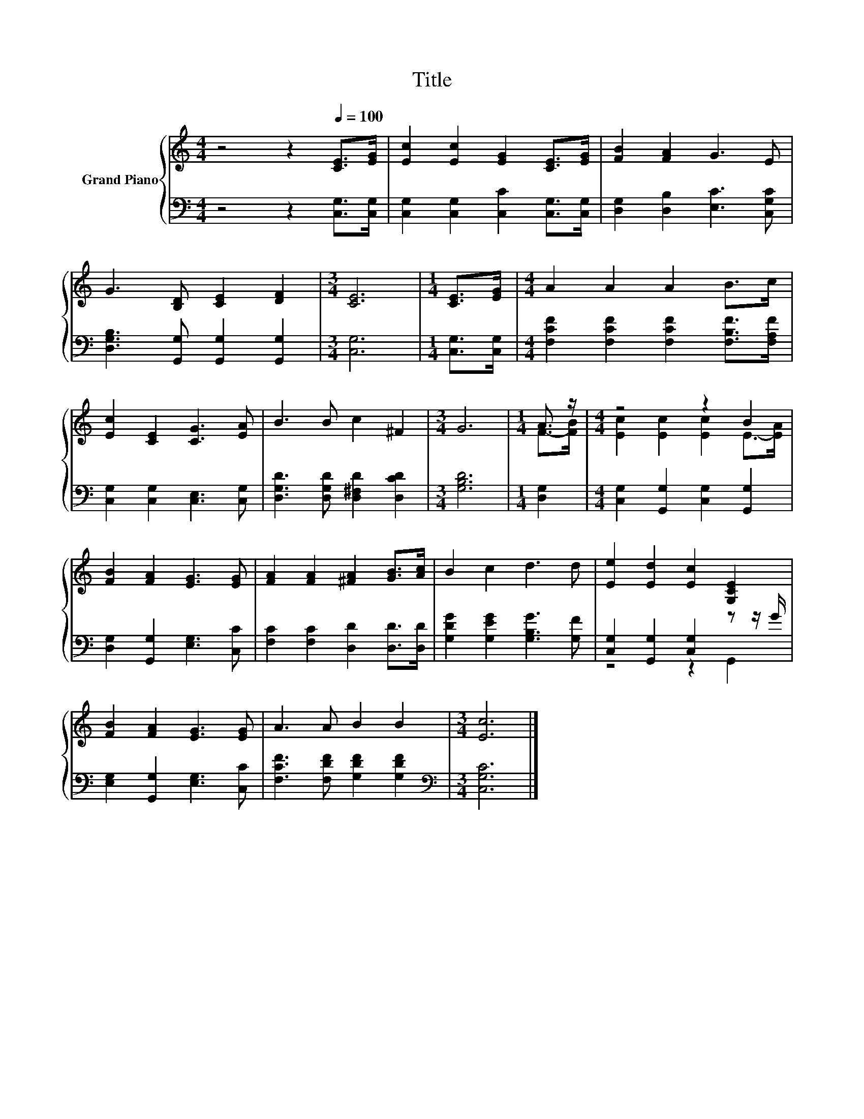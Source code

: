 X:1
T:Title
%%score { ( 1 3 ) | ( 2 4 ) }
L:1/8
M:4/4
K:C
V:1 treble nm="Grand Piano"
V:3 treble 
V:2 bass 
V:4 bass 
V:1
 z4 z2[Q:1/4=100] [CE]>[EG] | [Ec]2 [Ec]2 [EG]2 [CE]>[EG] | [FB]2 [FA]2 G3 E | %3
 G3 [B,D] [CE]2 [DF]2 |[M:3/4] [CE]6 |[M:1/4] [CE]>[EG] |[M:4/4] A2 A2 A2 B>c | %7
 [Ec]2 [CE]2 [CG]3 [EA] | B3 B c2 ^F2 |[M:3/4] G6 |[M:1/4] A3/2 z/ |[M:4/4] z4 z2 B2 | %12
 [FB]2 [FA]2 [EG]3 [EG] | [FA]2 [FA]2 [^FA]2 [GB]>[Ac] | B2 c2 d3 d | [Ee]2 [Ed]2 [Ec]2 [G,CE]2 | %16
 [FB]2 [FA]2 [EG]3 [EG] | A3 A B2 B2 |[M:3/4] [Ec]6 |] %19
V:2
 z4 z2 [C,G,]>[C,G,] | [C,G,]2 [C,G,]2 [C,C]2 [C,G,]>[C,G,] | [D,G,]2 [D,B,]2 [E,C]3 [C,G,C] | %3
 [D,G,B,]3 [G,,G,] [G,,G,]2 [G,,G,]2 |[M:3/4] [C,G,]6 |[M:1/4] [C,G,]>[C,G,] | %6
[M:4/4] [F,CF]2 [F,CF]2 [F,CF]2 [F,B,F]>[F,A,F] | [C,G,]2 [C,G,]2 [C,E,]3 [C,G,] | %8
 [D,G,D]3 [D,G,D] [D,^F,D]2 [D,CD]2 |[M:3/4] [G,B,D]6 |[M:1/4] [D,G,]2 | %11
[M:4/4] [C,G,]2 [G,,G,]2 [C,G,]2 [G,,G,]2 | [D,G,]2 [G,,G,]2 [E,G,]3 [C,C] | %13
 [F,C]2 [F,C]2 [D,D]2 [D,D]>[D,D] | [G,DG]2 [G,EG]2 [G,B,G]3 [G,F] | %15
 [C,G,]2 [G,,G,]2 [C,G,]2 z z/ G/ | [E,G,]2 [G,,G,]2 [E,G,]3 [C,C] | %17
 [F,CF]3 [F,DF] [G,DF]2 [G,DF]2 |[M:3/4][K:bass] [C,G,C]6 |] %19
V:3
 x8 | x8 | x8 | x8 |[M:3/4] x6 |[M:1/4] x2 |[M:4/4] x8 | x8 | x8 |[M:3/4] x6 |[M:1/4] F->[FB] | %11
[M:4/4] [Ec]2 [Ec]2 [Ec]2 E->[EA] | x8 | x8 | x8 | x8 | x8 | x8 |[M:3/4] x6 |] %19
V:4
 x8 | x8 | x8 | x8 |[M:3/4] x6 |[M:1/4] x2 |[M:4/4] x8 | x8 | x8 |[M:3/4] x6 |[M:1/4] x2 | %11
[M:4/4] x8 | x8 | x8 | x8 | z4 z2 G,,2 | x8 | x8 |[M:3/4][K:bass] x6 |] %19

